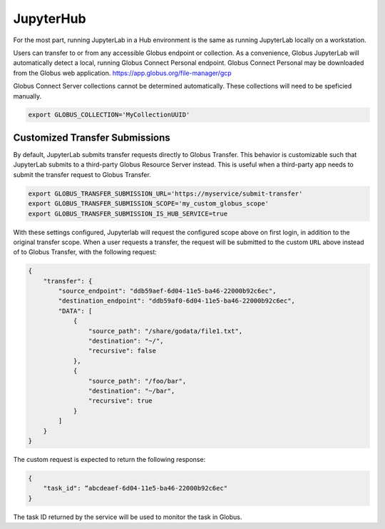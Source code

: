 JupyterHub
==========

For the most part, running JupyterLab in a Hub environment is the same as running JupyterLab
locally on a workstation. 

Users can transfer to or from any accessible Globus endpoint or collection. As a convenience, 
Globus JupyterLab will automatically detect a local, running Globus Connect Personal endpoint. 
Globus Connect Personal may be downloaded from the Globus web application. https://app.globus.org/file-manager/gcp

Globus Connect Server collections cannot be determined automatically.  These collections will need to be speficied
manually.

.. code-block:: bash

   export GLOBUS_COLLECTION='MyCollectionUUID'


Customized Transfer Submissions
-------------------------------

By default, JupyterLab submits transfer requests directly to Globus Transfer.
This behavior is customizable such that JupyterLab submits to a third-party
Globus Resource Server instead. This is useful when a third-party app needs to
submit the transfer request to Globus Transfer. 

.. code-block:: bash

   export GLOBUS_TRANSFER_SUBMISSION_URL='https://myservice/submit-transfer'
   export GLOBUS_TRANSFER_SUBMISSION_SCOPE='my_custom_globus_scope'
   export GLOBUS_TRANSFER_SUBMISSION_IS_HUB_SERVICE=true

With these settings configured, Jupyterlab will request the configured scope above on first login, in addition to the original transfer
scope. When a user requests a transfer, the request will be submitted to the custom ``URL`` above instead of to Globus Transfer,
with the following request:

.. code-block:: javascript

    {
        "transfer": {
            "source_endpoint": "ddb59aef-6d04-11e5-ba46-22000b92c6ec",
            "destination_endpoint": "ddb59af0-6d04-11e5-ba46-22000b92c6ec",
            "DATA": [
                {
                    "source_path": "/share/godata/file1.txt",
                    "destination": "~/",
                    "recursive": false
                },
                {
                    "source_path": "/foo/bar",
                    "destination": "~/bar",
                    "recursive": true
                }
            ]
        }
    }

The custom request is expected to return the following response:

.. code-block::

    {
        "task_id": “abcdeaef-6d04-11e5-ba46-22000b92c6ec"
    }

The task ID returned by the service will be used to monitor the task in Globus.
